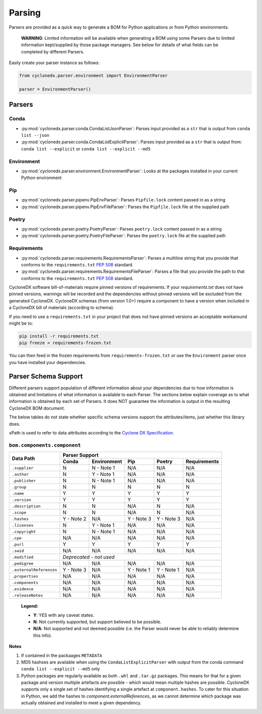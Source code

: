 Parsing
=======

Parsers are provided as a quick way to generate a BOM for Python applications or from Python environments.

    **WARNING**: Limited information will be available when generating a BOM using some Parsers due to limited
    information kept/supplied by those package managers. See below for details of what fields can be completed by
    different Parsers.

Easily create your parser instance as follows:

.. code-block:: python

   from cyclonedx.parser.environment import EnvironmentParser

   parser = EnvironmentParser()

Parsers
-------

Conda
~~~~~

* :py:mod:`cyclonedx.parser.conda.CondaListJsonParser`: Parses input provided as a ``str`` that is output from
  ``conda list --json``
* :py:mod:`cyclonedx.parser.conda.CondaListExplicitParser`: Parses input provided as a ``str`` that is output from:
  ``conda list --explicit`` or ``conda list --explicit --md5``

Environment
~~~~~~~~~~~

* :py:mod:`cyclonedx.parser.environment.EnvironmentParser`: Looks at the packages installed in your current Python
  environment

Pip
~~~~~~~

* :py:mod:`cyclonedx.parser.pipenv.PipEnvParser`: Parses ``Pipfile.lock`` content passed in as a string
* :py:mod:`cyclonedx.parser.pipenv.PipEnvFileParser`: Parses the ``Pipfile.lock`` file at the supplied path

Poetry
~~~~~~

* :py:mod:`cyclonedx.parser.poetry.PoetryParser`: Parses ``poetry.lock`` content passed in as a string
* :py:mod:`cyclonedx.parser.poetry.PoetryFileParser`: Parses the ``poetry.lock`` file at the supplied path

Requirements
~~~~~~~~~~~~

* :py:mod:`cyclonedx.parser.requirements.RequirementsParser`: Parses a multiline string that you provide that conforms
  to the ``requirements.txt`` :pep:`508` standard.
* :py:mod:`cyclonedx.parser.requirements.RequirementsFileParser`: Parses a file that you provide the path to that
  conforms to the ``requirements.txt`` :pep:`508` standard.

CycloneDX software bill-of-materials require pinned versions of requirements. If your `requirements.txt` does not have
pinned versions, warnings will be recorded and the dependencies without pinned versions will be excluded from the
generated CycloneDX. CycloneDX schemas (from version 1.0+) require a component to have a version when included in a
CycloneDX bill of materials (according to schema).

If you need to use a ``requirements.txt`` in your project that does not have pinned versions an acceptable workaround
might be to:

.. code-block:: bash

   pip install -r requirements.txt
   pip freeze > requirements-frozen.txt

You can then feed in the frozen requirements from ``requirements-frozen.txt`` `or` use the ``Environment`` parser once
you have installed your dependencies.

Parser Schema Support
---------------------

Different parsers support population of different information about your dependencies due to how information is
obtained and limitations of what information is available to each Parser. The sections below explain coverage as to what
information is obtained by each set of Parsers. It does NOT guarantee the information is output in the resulting
CycloneDX BOM document.

The below tables do not state whether specific schema versions support the attributes/items, just whether this library
does.

xPath is used to refer to data attributes according to the `Cyclone DX Specification`_.

``bom.components.component``
~~~~~~~~~~~~~~~~~~~~~~~~~~~~

+-------------------------+-------------------------------------------------------------------+
|                         | Parser Support                                                    |
| Data Path               +------------+-------------+------------+------------+--------------+
|                         | Conda      | Environment | Pip        | Poetry     | Requirements |
+=========================+============+=============+============+============+==============+
| ``.supplier``           | N          | N - Note 1  | N/A        | N/A        | N/A          |
+-------------------------+------------+-------------+------------+------------+--------------+
| ``.author``             | N          | Y - Note 1  | N/A        | N/A        | N/A          |
+-------------------------+------------+-------------+------------+------------+--------------+
| ``.publisher``          | N          | N - Note 1  | N/A        | N/A        | N/A          |
+-------------------------+------------+-------------+------------+------------+--------------+
| ``.group``              | N          | N           | N          | N          | N            |
+-------------------------+------------+-------------+------------+------------+--------------+
| ``.name``               | Y          | Y           | Y          | Y          | Y            |
+-------------------------+------------+-------------+------------+------------+--------------+
| ``.version``            | Y          | Y           | Y          | Y          | Y            |
+-------------------------+------------+-------------+------------+------------+--------------+
| ``.description``        | N          | N           | N/A        | N          | N/A          |
+-------------------------+------------+-------------+------------+------------+--------------+
| ``.scope``              | N          | N           | N/A        | N          | N/A          |
+-------------------------+------------+-------------+------------+------------+--------------+
| ``.hashes``             | Y - Note 2 | N/A         | Y - Note 3 | Y - Note 3 | N/A          |
+-------------------------+------------+-------------+------------+------------+--------------+
| ``.licenses``           | N          | Y - Note 1  | N/A        | N/A        | N/A          |
+-------------------------+------------+-------------+------------+------------+--------------+
| ``.copyright``          | N          | N - Note 1  | N/A        | N/A        | N/A          |
+-------------------------+------------+-------------+------------+------------+--------------+
| ``.cpe``                | N/A        | N/A         | N/A        | N/A        | N/A          |
+-------------------------+------------+-------------+------------+------------+--------------+
| ``.purl``               | Y          | Y           | Y          | Y          | Y            |
+-------------------------+------------+-------------+------------+------------+--------------+
| ``.swid``               | N/A        | N/A         | N/A        | N/A        | N/A          |
+-------------------------+------------+-------------+------------+------------+--------------+
| ``.modified``           | *Deprecated - not used*                                           |
+-------------------------+------------+-------------+------------+------------+--------------+
| ``.pedigree``           | N/A        | N/A         | N/A        | N/A        | N/A          |
+-------------------------+------------+-------------+------------+------------+--------------+
| ``.externalReferences`` | Y - Note 3 | N/A         | Y - Note 1 | Y - Note 1 | N/A          |
+-------------------------+------------+-------------+------------+------------+--------------+
| ``.properties``         | N/A        | N/A         | N/A        | N/A        | N/A          |
+-------------------------+------------+-------------+------------+------------+--------------+
| ``.components``         | N/A        | N/A         | N/A        | N/A        | N/A          |
+-------------------------+------------+-------------+------------+------------+--------------+
| ``.evidence``           | N/A        | N/A         | N/A        | N/A        | N/A          |
+-------------------------+------------+-------------+------------+------------+--------------+
| ``.releaseNotes``       | N/A        | N/A         | N/A        | N/A        | N/A          |
+-------------------------+------------+-------------+------------+------------+--------------+

    **Legend:**

    * **Y**: YES with any caveat states.
    * **N**: Not currently supported, but support believed to be possible.
    * **N/A**: Not supported and not deemed possible (i.e. the Parser would never be able to reliably determine this
      info).

**Notes**

1. If contained in the packaages ``METADATA``
2. MD5 hashses are available when using the ``CondaListExplicitParser`` with output from the
   conda command ``conda list --explicit --md5`` only
3. Python packages are regularly available as both ``.whl`` and ``.tar.gz`` packages. This means for that for a given
   package and version multiple artefacts are possible - which would mean multiple hashes are possible. CycloneDX
   supports only a single set of hashes identifying a single artefact at ``component.hashes``. To cater for this
   situation in Python, we add the hashes to `component.externalReferences`, as we cannot determine which package was
   actually obtained and installed to meet a given dependency.

.. _Cyclone DX Specification: https://cyclonedx.org/docs/latest